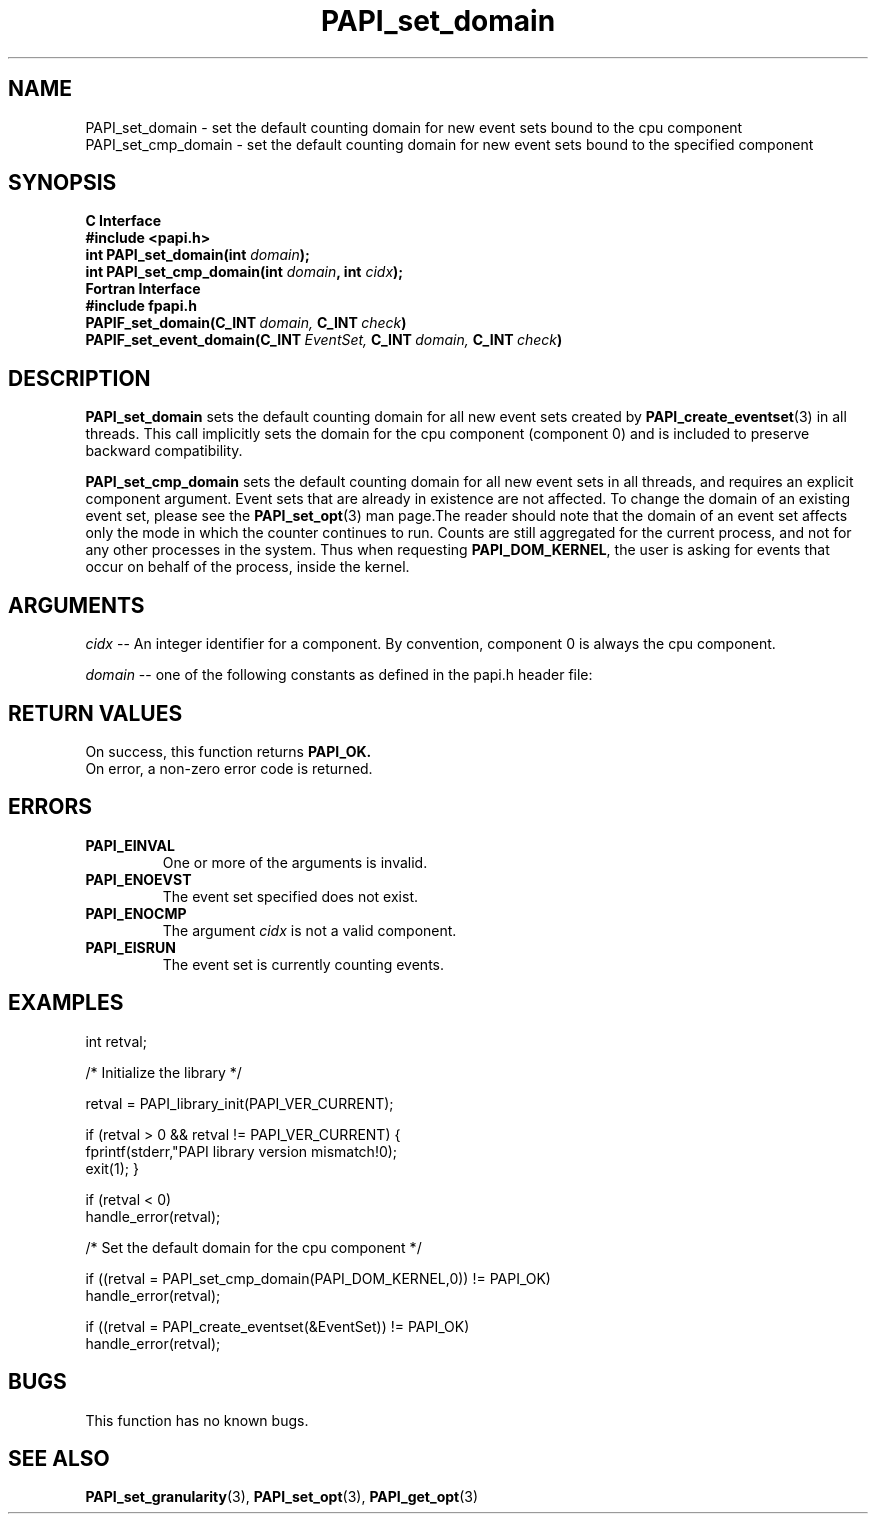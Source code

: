 .\" $Id$
.TH PAPI_set_domain 3 "September, 2004" "PAPI Programmer's Reference" "PAPI"

.SH NAME
 PAPI_set_domain \- set the default counting domain for new event sets bound to the cpu component
 PAPI_set_cmp_domain \- set the default counting domain for new event sets bound to the specified component

.SH SYNOPSIS
.B C Interface
.nf
.B #include <papi.h>
.BI "int PAPI_set_domain(int " domain ");"
.BI "int PAPI_set_cmp_domain(int " domain ", int " cidx ");"
.fi
.B Fortran Interface
.nf
.B #include "fpapi.h"
.BI PAPIF_set_domain(C_INT\  domain,\  C_INT\  check )
.BI PAPIF_set_event_domain(C_INT\  EventSet,\  C_INT\  domain,\  C_INT\  check )
.fi

.SH DESCRIPTION
.B "PAPI_set_domain" 
sets the default counting domain for all new event sets created by
.BR "PAPI_create_eventset" (3) 
in all threads. This call implicitly sets the domain for the cpu component
(component 0) and is included to preserve backward compatibility.
.LP
.B "PAPI_set_cmp_domain" 
sets the default counting domain for all new event sets
in all threads, and requires an explicit component argument. 
Event sets that are already in existence are not affected. 
To change the domain of an existing event set, please see the 
.BR "PAPI_set_opt" (3)
man page.The reader should note that the domain of an event set
affects only the mode in which the counter continues to run. Counts are still
aggregated for the current process, and not for any other processes in
the system. Thus when requesting
.BR PAPI_DOM_KERNEL , 
the user is asking for events that occur on behalf of the process,
inside the kernel.

.SH ARGUMENTS
.I cidx
-- An integer identifier for a component. By convention, component 0 is always the cpu component.

.I "domain"
-- one of the following constants as defined in the papi.h header file:

.TS
allbox tab($);
lB l.
PAPI_DOM_USER$User context counted
PAPI_DOM_KERNEL$Kernel/OS context counted
PAPI_DOM_OTHER$Exception/transient mode counted
PAPI_DOM_SUPERVISOR$Supervisor/hypervisor context counted
PAPI_DOM_ALL$All above contexts counted
PAPI_DOM_MIN$The smallest available context
PAPI_DOM_MAX$The largest available context
.TE

.SH RETURN VALUES
On success, this function returns
.B "PAPI_OK."
 On error, a non-zero error code is returned.

.SH ERRORS
.TP
.B "PAPI_EINVAL"
One or more of the arguments is invalid.
.TP
.B "PAPI_ENOEVST"
The event set specified does not exist.
.TP
.B "PAPI_ENOCMP"
The argument
.I cidx
is not a valid component.
.TP
.B "PAPI_EISRUN"
The event set is currently counting events.

.SH EXAMPLES
.nf
.if t .ft CW
int retval;

/* Initialize the library */

retval = PAPI_library_init(PAPI_VER_CURRENT);

if (retval > 0 && retval != PAPI_VER_CURRENT) {
  fprintf(stderr,"PAPI library version mismatch!\n");
  exit(1); }

if (retval < 0) 
  handle_error(retval);

/* Set the default domain for the cpu component */

if ((retval = PAPI_set_cmp_domain(PAPI_DOM_KERNEL,0)) != PAPI_OK)
  handle_error(retval);

if ((retval = PAPI_create_eventset(&EventSet)) != PAPI_OK)
  handle_error(retval);
.if t .ft P
.fi

.SH BUGS
This function has no known bugs.

.SH SEE ALSO
.BR PAPI_set_granularity "(3), " PAPI_set_opt "(3), " PAPI_get_opt "(3) "

